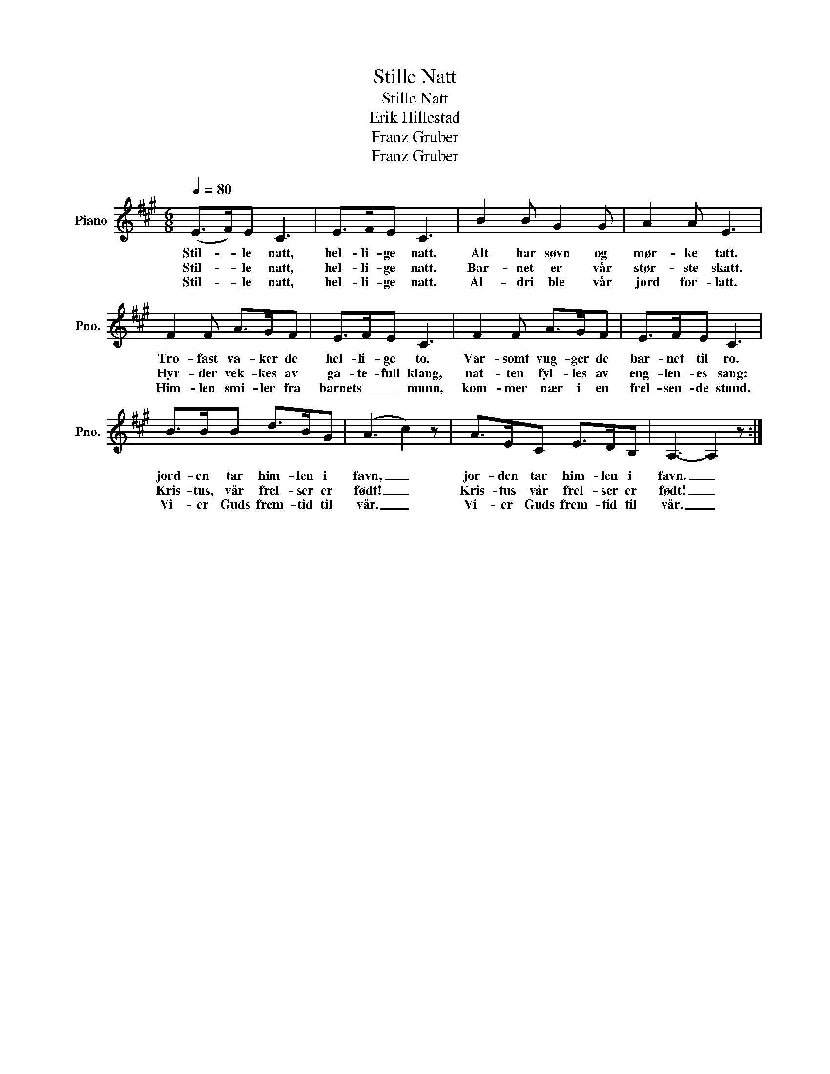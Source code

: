 X:1
T:Stille Natt
T:Stille Natt
T:Erik Hillestad
T:Franz Gruber
T:Franz Gruber
Z:Erik Hillestad
Z:Franz Gruber
L:1/8
Q:1/4=80
M:6/8
K:A
V:1 treble nm="Piano" snm="Pno."
V:1
 (E>F)E C3 | E>FE C3 | B2 B G2 G | A2 A E3 | F2 F A>GF | E>FE C3 | F2 F A>GF | E>FE C3 | %8
w: Stil- * le natt,|hel- li- ge natt.|Alt har søvn og|mør- ke tatt.|Tro- fast vå- ker de|hel- li- ge to.|Var- somt vug- ger de|bar- net til ro.|
w: Stil- * le natt,|hel- li- ge natt.|Bar- net er vår|stør- ste skatt.|Hyr- der vek- kes av|gå- te- full klang,|nat- ten fyl- les av|eng- len- es sang:|
w: Stil- * le natt,|hel- li- ge natt.|Al- dri ble vår|jord for- latt.|Him- len smi- ler fra|barnets _ _ munn,|kom- mer nær i en|frel- sen- de stund.|
 B>BB d>BG | (A3 c2) z | A>EC E>DB, | A,3- A,2 z :| %12
w: jord- en tar him- len i|favn, _|jor- den tar him- len i|favn. _|
w: Kris- tus, vår frel- ser er|født! _|Kris- tus vår frel- ser er|født! _|
w: Vi- er Guds frem- tid til|vår. _|Vi- er Guds frem- tid til|vår. _|

